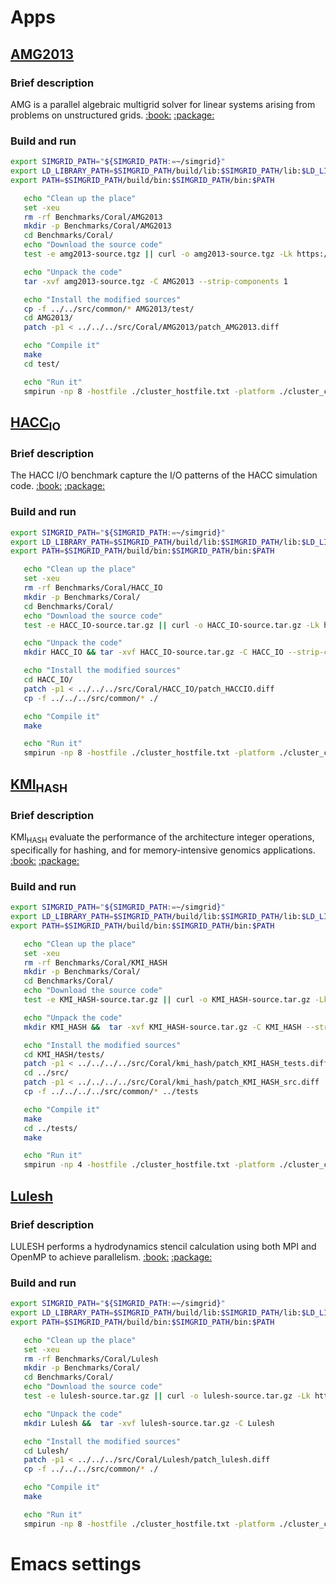 * Apps
** [[https://asc.llnl.gov/CORAL-benchmarks/Summaries/AMG2013_Summary_v2.3.pdf][AMG2013]]
*** Brief description 
AMG is a parallel algebraic multigrid solver for linear systems
arising from problems on unstructured grids. [[https://asc.llnl.gov/CORAL-benchmarks/Summaries/AMG2013_Summary_v2.3.pdf][:book:]] [[https://asc.llnl.gov/CORAL-benchmarks/Throughput/amg20130624.tgz][:package:]]
*** Build and run  
#+BEGIN_SRC sh :tangle bin/Coral_AMG2013.sh
  export SIMGRID_PATH="${SIMGRID_PATH:=~/simgrid}"
  export LD_LIBRARY_PATH=$SIMGRID_PATH/build/lib:$SIMGRID_PATH/lib:$LD_LIBRARY_PATH
  export PATH=$SIMGRID_PATH/build/bin:$SIMGRID_PATH/bin:$PATH

     echo "Clean up the place" 
     set -xeu
     rm -rf Benchmarks/Coral/AMG2013
     mkdir -p Benchmarks/Coral/AMG2013
     cd Benchmarks/Coral/
     echo "Download the source code"
     test -e amg2013-source.tgz || curl -o amg2013-source.tgz -Lk https://asc.llnl.gov/CORAL-benchmarks/Throughput/amg20130624.tgz

     echo "Unpack the code"
     tar -xvf amg2013-source.tgz -C AMG2013 --strip-components 1
 
     echo "Install the modified sources"
     cp -f ../../src/common/* AMG2013/test/
     cd AMG2013/
     patch -p1 < ../../../src/Coral/AMG2013/patch_AMG2013.diff

     echo "Compile it"
     make
     cd test/

     echo "Run it"
     smpirun -np 8 -hostfile ./cluster_hostfile.txt -platform ./cluster_crossbar.xml ./amg2013 -pooldist 1 -r 12 12 12
#+END_SRC

** [[https://asc.llnl.gov/CORAL-benchmarks/Summaries/HACC_IO_Summary_v1.0.pdf][HACC_IO]]
*** Brief description  
The HACC I/O benchmark capture the I/O patterns of the HACC simulation
code. [[https://asc.llnl.gov/CORAL-benchmarks/Summaries/HACC_IO_Summary_v1.0.pdf][:book:]] [[https://asc.llnl.gov/CORAL-benchmarks/Skeleton/HACC_IO.tar.gz][:package:]] 
*** Build and run  
#+BEGIN_SRC sh :tangle bin/Coral_HACC_IO.sh
  export SIMGRID_PATH="${SIMGRID_PATH:=~/simgrid}"
  export LD_LIBRARY_PATH=$SIMGRID_PATH/build/lib:$SIMGRID_PATH/lib:$LD_LIBRARY_PATH
  export PATH=$SIMGRID_PATH/build/bin:$SIMGRID_PATH/bin:$PATH

     echo "Clean up the place" 
     set -xeu
     rm -rf Benchmarks/Coral/HACC_IO
     mkdir -p Benchmarks/Coral/
     cd Benchmarks/Coral/
     echo "Download the source code"
     test -e HACC_IO-source.tar.gz || curl -o HACC_IO-source.tar.gz -Lk https://asc.llnl.gov/CORAL-benchmarks/Skeleton/HACC_IO.tar.gz
          
     echo "Unpack the code"
     mkdir HACC_IO && tar -xvf HACC_IO-source.tar.gz -C HACC_IO --strip-components 1
 
     echo "Install the modified sources"
     cd HACC_IO/
     patch -p1 < ../../../src/Coral/HACC_IO/patch_HACCIO.diff
     cp -f ../../../src/common/* ./
     
     echo "Compile it"
     make

     echo "Run it"
     smpirun -np 8 -hostfile ./cluster_hostfile.txt -platform ./cluster_crossbar.xml ./HACC_IO 2 3 
#+END_SRC

** [[https://asc.llnl.gov/CORAL-benchmarks/Summaries/KMI_Summary_v1.1.pdf][KMI_HASH]]
*** Brief description 
KMI_HASH evaluate the performance of the architecture integer
operations, specifically for hashing, and for memory-intensive
genomics applications. 
 [[https://asc.llnl.gov/CORAL-benchmarks/Summaries/KMI_Summary_v1.1.pdf][:book:]] [[https://asc.llnl.gov/CORAL-benchmarks/Datacentric/KMI_HASH_CORAL.tar.gz][:package:]]
*** Build and run  
#+BEGIN_SRC sh :tangle bin/Coral_KMI_HASH.sh
  export SIMGRID_PATH="${SIMGRID_PATH:=~/simgrid}"
  export LD_LIBRARY_PATH=$SIMGRID_PATH/build/lib:$SIMGRID_PATH/lib:$LD_LIBRARY_PATH
  export PATH=$SIMGRID_PATH/build/bin:$SIMGRID_PATH/bin:$PATH

     echo "Clean up the place" 
     set -xeu
     rm -rf Benchmarks/Coral/KMI_HASH
     mkdir -p Benchmarks/Coral/
     cd Benchmarks/Coral/
     echo "Download the source code"
     test -e KMI_HASH-source.tar.gz || curl -o KMI_HASH-source.tar.gz -Lk https://asc.llnl.gov/CORAL-benchmarks/Datacentric/KMI_HASH_CORAL.tar.gz

     echo "Unpack the code"
     mkdir KMI_HASH &&  tar -xvf KMI_HASH-source.tar.gz -C KMI_HASH --strip-components 1
 
     echo "Install the modified sources"
     cd KMI_HASH/tests/
     patch -p1 < ../../../../src/Coral/kmi_hash/patch_KMI_HASH_tests.diff
     cd ../src/
     patch -p1 < ../../../../src/Coral/kmi_hash/patch_KMI_HASH_src.diff
     cp -f ../../../../src/common/* ../tests

     echo "Compile it"
     make
     cd ../tests/
     make

     echo "Run it"
     smpirun -np 4 -hostfile ./cluster_hostfile.txt -platform ./cluster_crossbar.xml --cfg=smpi/host-speed:100 ./BENCH_QUERY
#+END_SRC

** [[https://asc.llnl.gov/CORAL-benchmarks/Summaries/LULESH_Summary_v1.pdf][Lulesh]]
*** Brief description 
LULESH performs a hydrodynamics stencil calculation using both MPI and
OpenMP to achieve parallelism. [[https://asc.llnl.gov/CORAL-benchmarks/Summaries/LULESH_Summary_v1.pdf][:book:]] [[https://asc.llnl.gov/CORAL-benchmarks/Throughput/lulesh2.0.3.tgz][:package:]]
*** Build and run  
#+BEGIN_SRC sh :tangle bin/Coral_Lulesh.sh
  export SIMGRID_PATH="${SIMGRID_PATH:=~/simgrid}"
  export LD_LIBRARY_PATH=$SIMGRID_PATH/build/lib:$SIMGRID_PATH/lib:$LD_LIBRARY_PATH
  export PATH=$SIMGRID_PATH/build/bin:$SIMGRID_PATH/bin:$PATH

     echo "Clean up the place" 
     set -xeu
     rm -rf Benchmarks/Coral/Lulesh
     mkdir -p Benchmarks/Coral/
     cd Benchmarks/Coral/
     echo "Download the source code"
     test -e lulesh-source.tar.gz || curl -o lulesh-source.tar.gz -Lk https://asc.llnl.gov/CORAL-benchmarks/Throughput/lulesh2.0.3.tgz

     echo "Unpack the code"
     mkdir Lulesh &&  tar -xvf lulesh-source.tar.gz -C Lulesh
 
     echo "Install the modified sources"
     cd Lulesh/
     patch -p1 < ../../../src/Coral/Lulesh/patch_lulesh.diff
     cp -f ../../../src/common/* ./

     echo "Compile it"
     make

     echo "Run it"
     smpirun -np 8 -hostfile ./cluster_hostfile.txt -platform ./cluster_crossbar.xml --cfg=smpi/host-speed:100 ./lulesh2.0 -i 10
#+END_SRC

* Emacs settings
# Local Variables:
# eval:    (org-babel-do-load-languages 'org-babel-load-languages '( (shell . t) (R . t) (perl . t) (ditaa . t) ))
# eval:    (setq org-confirm-babel-evaluate nil)
# eval:    (setq org-alphabetical-lists t)
# eval:    (setq org-src-fontify-natively t)
# eval:    (add-hook 'org-babel-after-execute-hook 'org-display-inline-images) 
# eval:    (add-hook 'org-mode-hook 'org-display-inline-images)
# eval:    (add-hook 'org-mode-hook 'org-babel-result-hide-all)
# eval:    (setq org-babel-default-header-args:R '((:session . "org-R")))
# eval:    (setq org-export-babel-evaluate nil)
# eval:    (setq ispell-local-dictionary "american")
# eval:    (setq org-export-latex-table-caption-above nil)
# eval:    (eval (flyspell-mode t))
# End:
